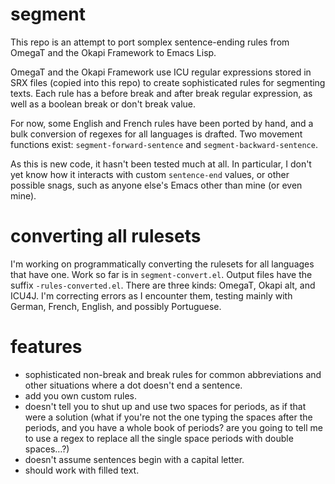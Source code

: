 * segment

This repo is an attempt to port somplex sentence-ending rules from OmegaT and the Okapi Framework to Emacs Lisp.

OmegaT and the Okapi Framework use ICU regular expressions stored in SRX files (copied into this repo) to create sophisticated rules for segmenting texts. Each rule has a before break and after break regular expression, as well as a boolean break or don't break value.

For now, some English and French rules have been ported by hand, and a bulk conversion of regexes for all languages is drafted. Two movement functions exist: =segment-forward-sentence= and =segment-backward-sentence=.

As this is new code, it hasn't been tested much at all. In particular, I don't yet know how it interacts with custom =sentence-end= values, or other possible snags, such as anyone else's Emacs other than mine (or even mine).

* converting all rulesets

I'm working on programmatically converting the rulesets for all languages that have one. Work so far is in =segment-convert.el=. Output files have the suffix =-rules-converted.el=. There are three kinds: OmegaT, Okapi alt, and ICU4J. I'm correcting errors as I encounter them, testing mainly with German, French, English, and possibly Portuguese.

* features

- sophisticated non-break and break rules for common abbreviations and other situations where a dot doesn't end a sentence.
- add you own custom rules.
- doesn't tell you to shut up and use two spaces for periods, as if that were a solution (what if you're not the one typing the spaces after the periods, and you have a whole book of periods? are you going to tell me to use a regex to replace all the single space periods with double spaces...?)
- doesn't assume sentences begin with a capital letter.
- should work with filled text.
